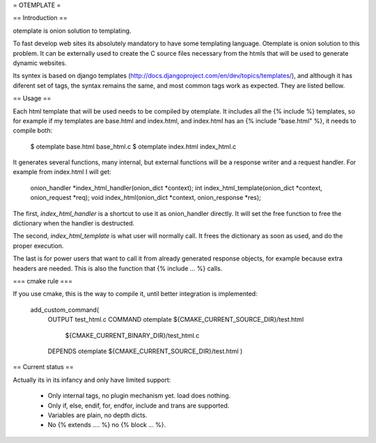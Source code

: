 = OTEMPLATE =

== Introduction ==

otemplate is onion solution to templating. 

To fast develop web sites its absolutely mandatory to have some templating language. Otemplate
is onion solution to this problem. It can be externally used to create the C source files 
necessary from the htmls that will be used to generate dynamic websites.

Its syntex is based on django templates (http://docs.djangoproject.com/en/dev/topics/templates/),
and although it has diferent set of tags, the syntax remains the same, and most common tags
work as expected. They are listed bellow.

== Usage ==

Each html template that will be used needs to be compiled by otemplate. It includes all the 
{% include %} templates, so for example if my templates are base.html and index.html, and
index.html has an {% include "base.html" %}, it needs to compile both:

	$ otemplate base.html base_html.c
	$ otemplate index.html index_html.c

It generates several functions, many internal, but external functions will be a response writer
and a request handler. For example from index.html I will get:

	onion_handler *index_html_handler(onion_dict *context);
	int index_html_template(onion_dict *context, onion_request *req);
	void index_html(onion_dict *context, onion_response *res);

The first, `index_html_handler` is a shortcut to use it as onion_handler directly. It will set the
free function to free the dictionary when the handler is destructed.

The second, `index_html_template` is what user will normally call. It frees the dictionary as soon as
used, and do the proper execution.

The last is for power users that want to call it from already generated response objects, for
example because extra headers are needed. This is also the function that {% include ... %} calls.


=== cmake rule ===

If you use cmake, this is the way to compile it, until better integration is implemented:

	add_custom_command(
		OUTPUT test_html.c
		COMMAND otemplate ${CMAKE_CURRENT_SOURCE_DIR}/test.html
									${CMAKE_CURRENT_BINARY_DIR}/test_html.c
		DEPENDS otemplate ${CMAKE_CURRENT_SOURCE_DIR}/test.html
		)

== Current status ==

Actually its in its infancy and only have limited support:

 * Only internal tags, no plugin mechanism yet. load does nothing.
 * Only if, else, endif, for, endfor, include and trans are supported.
 * Variables are plain, no depth dicts.
 * No {% extends .... %} no {% block ... %}.
